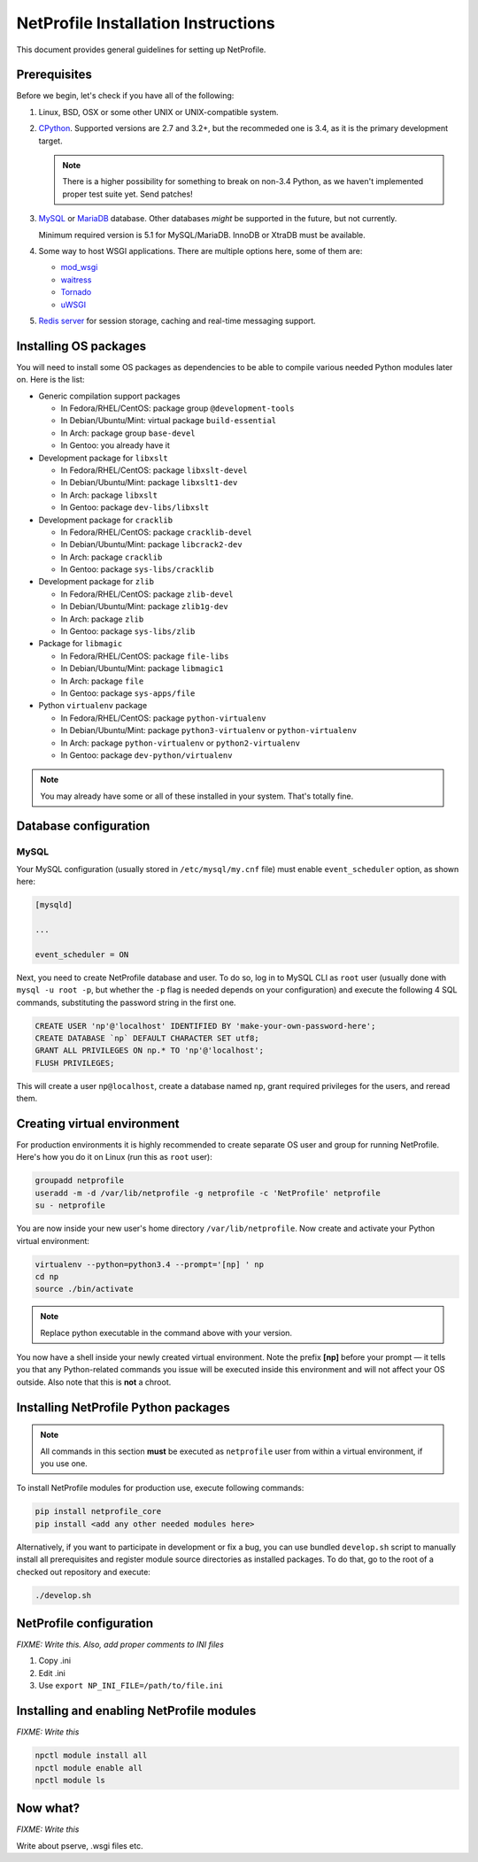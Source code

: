 NetProfile Installation Instructions
====================================

This document provides general guidelines for setting up NetProfile.

Prerequisites
-------------

Before we begin, let's check if you have all of the following:

1. Linux, BSD, OSX or some other UNIX or UNIX-compatible system.

2. CPython_. Supported versions are 2.7 and 3.2+, but the recommeded one is
   3.4, as it is the primary development target.

   .. note::

      There is a higher possibility for something to break on non-3.4
      Python, as we haven't implemented proper test suite yet. Send patches!

3. MySQL_ or MariaDB_ database. Other databases *might* be supported in
   the future, but not currently.

   Minimum required version is 5.1 for MySQL/MariaDB. InnoDB or XtraDB
   must be available.

4. Some way to host WSGI applications. There are multiple options here,
   some of them are:

   - `mod_wsgi <http://code.google.com/p/modwsgi/>`__
   - `waitress <https://github.com/Pylons/waitress>`__
   - `Tornado <http://www.tornadoweb.org/en/stable/>`__
   - `uWSGI <https://github.com/unbit/uwsgi>`__

5. `Redis server`_ for session storage, caching and real-time messaging
   support.

Installing OS packages
----------------------

You will need to install some OS packages as dependencies to be able to
compile various needed Python modules later on. Here is the list:

* Generic compilation support packages

  - In Fedora/RHEL/CentOS: package group ``@development-tools``
  - In Debian/Ubuntu/Mint: virtual package ``build-essential``
  - In Arch: package group ``base-devel``
  - In Gentoo: you already have it

* Development package for ``libxslt``

  - In Fedora/RHEL/CentOS: package ``libxslt-devel``
  - In Debian/Ubuntu/Mint: package ``libxslt1-dev``
  - In Arch: package ``libxslt``
  - In Gentoo: package ``dev-libs/libxslt``

* Development package for ``cracklib``

  - In Fedora/RHEL/CentOS: package ``cracklib-devel``
  - In Debian/Ubuntu/Mint: package ``libcrack2-dev``
  - In Arch: package ``cracklib``
  - In Gentoo: package ``sys-libs/cracklib``

* Development package for ``zlib``

  - In Fedora/RHEL/CentOS: package ``zlib-devel``
  - In Debian/Ubuntu/Mint: package ``zlib1g-dev``
  - In Arch: package ``zlib``
  - In Gentoo: package ``sys-libs/zlib``

* Package for ``libmagic``

  - In Fedora/RHEL/CentOS: package ``file-libs``
  - In Debian/Ubuntu/Mint: package ``libmagic1``
  - In Arch: package ``file``
  - In Gentoo: package ``sys-apps/file``

* Python ``virtualenv`` package

  - In Fedora/RHEL/CentOS: package ``python-virtualenv``
  - In Debian/Ubuntu/Mint: package ``python3-virtualenv`` or ``python-virtualenv``
  - In Arch: package ``python-virtualenv`` or ``python2-virtualenv``
  - In Gentoo: package ``dev-python/virtualenv``

.. note::

   You may already have some or all of these installed in your system. That's
   totally fine.

Database configuration
----------------------

MySQL
~~~~~

Your MySQL configuration (usually stored in ``/etc/mysql/my.cnf`` file) must
enable ``event_scheduler`` option, as shown here:

.. code:: INI

   [mysqld]

   ...

   event_scheduler = ON

Next, you need to create NetProfile database and user. To do so, log in to
MySQL CLI as ``root`` user (usually done with ``mysql -u root -p``, but whether
the ``-p`` flag is needed depends on your configuration) and execute
the following 4 SQL commands, substituting the password string in the first
one.

.. code:: SQL

   CREATE USER 'np'@'localhost' IDENTIFIED BY 'make-your-own-password-here';
   CREATE DATABASE `np` DEFAULT CHARACTER SET utf8;
   GRANT ALL PRIVILEGES ON np.* TO 'np'@'localhost';
   FLUSH PRIVILEGES;

This will create a user ``np@localhost``, create a database named ``np``,
grant required privileges for the users, and reread them.

Creating virtual environment
----------------------------

For production environments it is highly recommended to create separate OS
user and group for running NetProfile. Here's how you do it on Linux (run
this as ``root`` user):

.. code:: sh

   groupadd netprofile
   useradd -m -d /var/lib/netprofile -g netprofile -c 'NetProfile' netprofile
   su - netprofile

You are now inside your new user's home directory ``/var/lib/netprofile``. Now
create and activate your Python virtual environment:

.. code:: sh

   virtualenv --python=python3.4 --prompt='[np] ' np
   cd np
   source ./bin/activate

.. note::

   Replace python executable in the command above with your version.

You now have a shell inside your newly created virtual environment. Note
the prefix **[np]** before your prompt — it tells you that any Python-related
commands you issue will be executed inside this environment and will not
affect your OS outside. Also note that this is **not** a chroot.

Installing NetProfile Python packages
-------------------------------------

.. note::

   All commands in this section **must** be executed as ``netprofile`` user
   from within a virtual environment, if you use one.

To install NetProfile modules for production use, execute following commands:

.. code:: sh

   pip install netprofile_core
   pip install <add any other needed modules here>

Alternatively, if you want to participate in development or fix a bug, you
can use bundled ``develop.sh`` script to manually install all prerequisites
and register module source directories as installed packages. To do that,
go to the root of a checked out repository and execute:

.. code:: sh

   ./develop.sh

NetProfile configuration
------------------------

*FIXME: Write this. Also, add proper comments to INI files*

1.	Copy .ini
2.	Edit .ini
3.	Use ``export NP_INI_FILE=/path/to/file.ini``

Installing and enabling NetProfile modules
------------------------------------------

*FIXME: Write this*

.. code:: sh

   npctl module install all
   npctl module enable all
   npctl module ls

Now what?
---------

*FIXME: Write this*

Write about pserve, .wsgi files etc.

.. _CPython: https://www.python.org/
.. _MySQL: https://www.mysql.com/
.. _MariaDB: https://mariadb.com/
.. _Redis server: http://redis.io/


